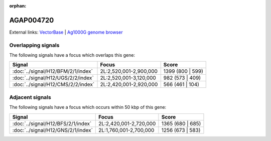 :orphan:

AGAP004720
=============







External links:
`VectorBase <https://www.vectorbase.org/Anopheles_gambiae/Gene/Summary?g=AGAP004720>`_ |
`Ag1000G genome browser <https://www.malariagen.net/apps/ag1000g/phase1-AR3/index.html?genome_region=2L:2727394-2742060#genomebrowser>`_

Overlapping signals
-------------------

The following signals have a focus which overlaps this gene:



.. cssclass:: table-hover
.. csv-table::
    :widths: auto
    :header: Signal,Focus,Score

    :doc:`../signal/H12/BFM/2/1/index`,"2L:2,520,001-2,900,000",1399 (800 | 599)
    :doc:`../signal/H12/UGS/2/2/index`,"2L:2,520,001-3,120,000",982 (573 | 409)
    :doc:`../signal/H12/CMS/2/2/index`,"2L:2,420,001-2,920,000",566 (461 | 104)
    





Adjacent signals
----------------

The following signals have a focus which occurs within 50 kbp of this gene:



.. cssclass:: table-hover
.. csv-table::
    :widths: auto
    :header: Signal,Focus,Score

    :doc:`../signal/H12/BFS/2/1/index`,"2L:2,420,001-2,720,000",1365 (680 | 685)
    :doc:`../signal/H12/GNS/2/1/index`,"2L:1,760,001-2,700,000",1256 (673 | 583)
    




